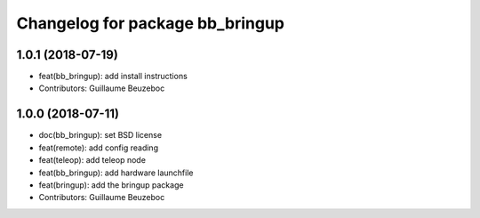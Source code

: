 ^^^^^^^^^^^^^^^^^^^^^^^^^^^^^^^^
Changelog for package bb_bringup
^^^^^^^^^^^^^^^^^^^^^^^^^^^^^^^^

1.0.1 (2018-07-19)
------------------
* feat(bb_bringup): add install instructions
* Contributors: Guillaume Beuzeboc

1.0.0 (2018-07-11)
------------------
* doc(bb_bringup): set BSD license
* feat(remote): add config reading
* feat(teleop): add teleop node
* feat(bb_bringup): add hardware launchfile
* feat(bringup): add the bringup package
* Contributors: Guillaume Beuzeboc
